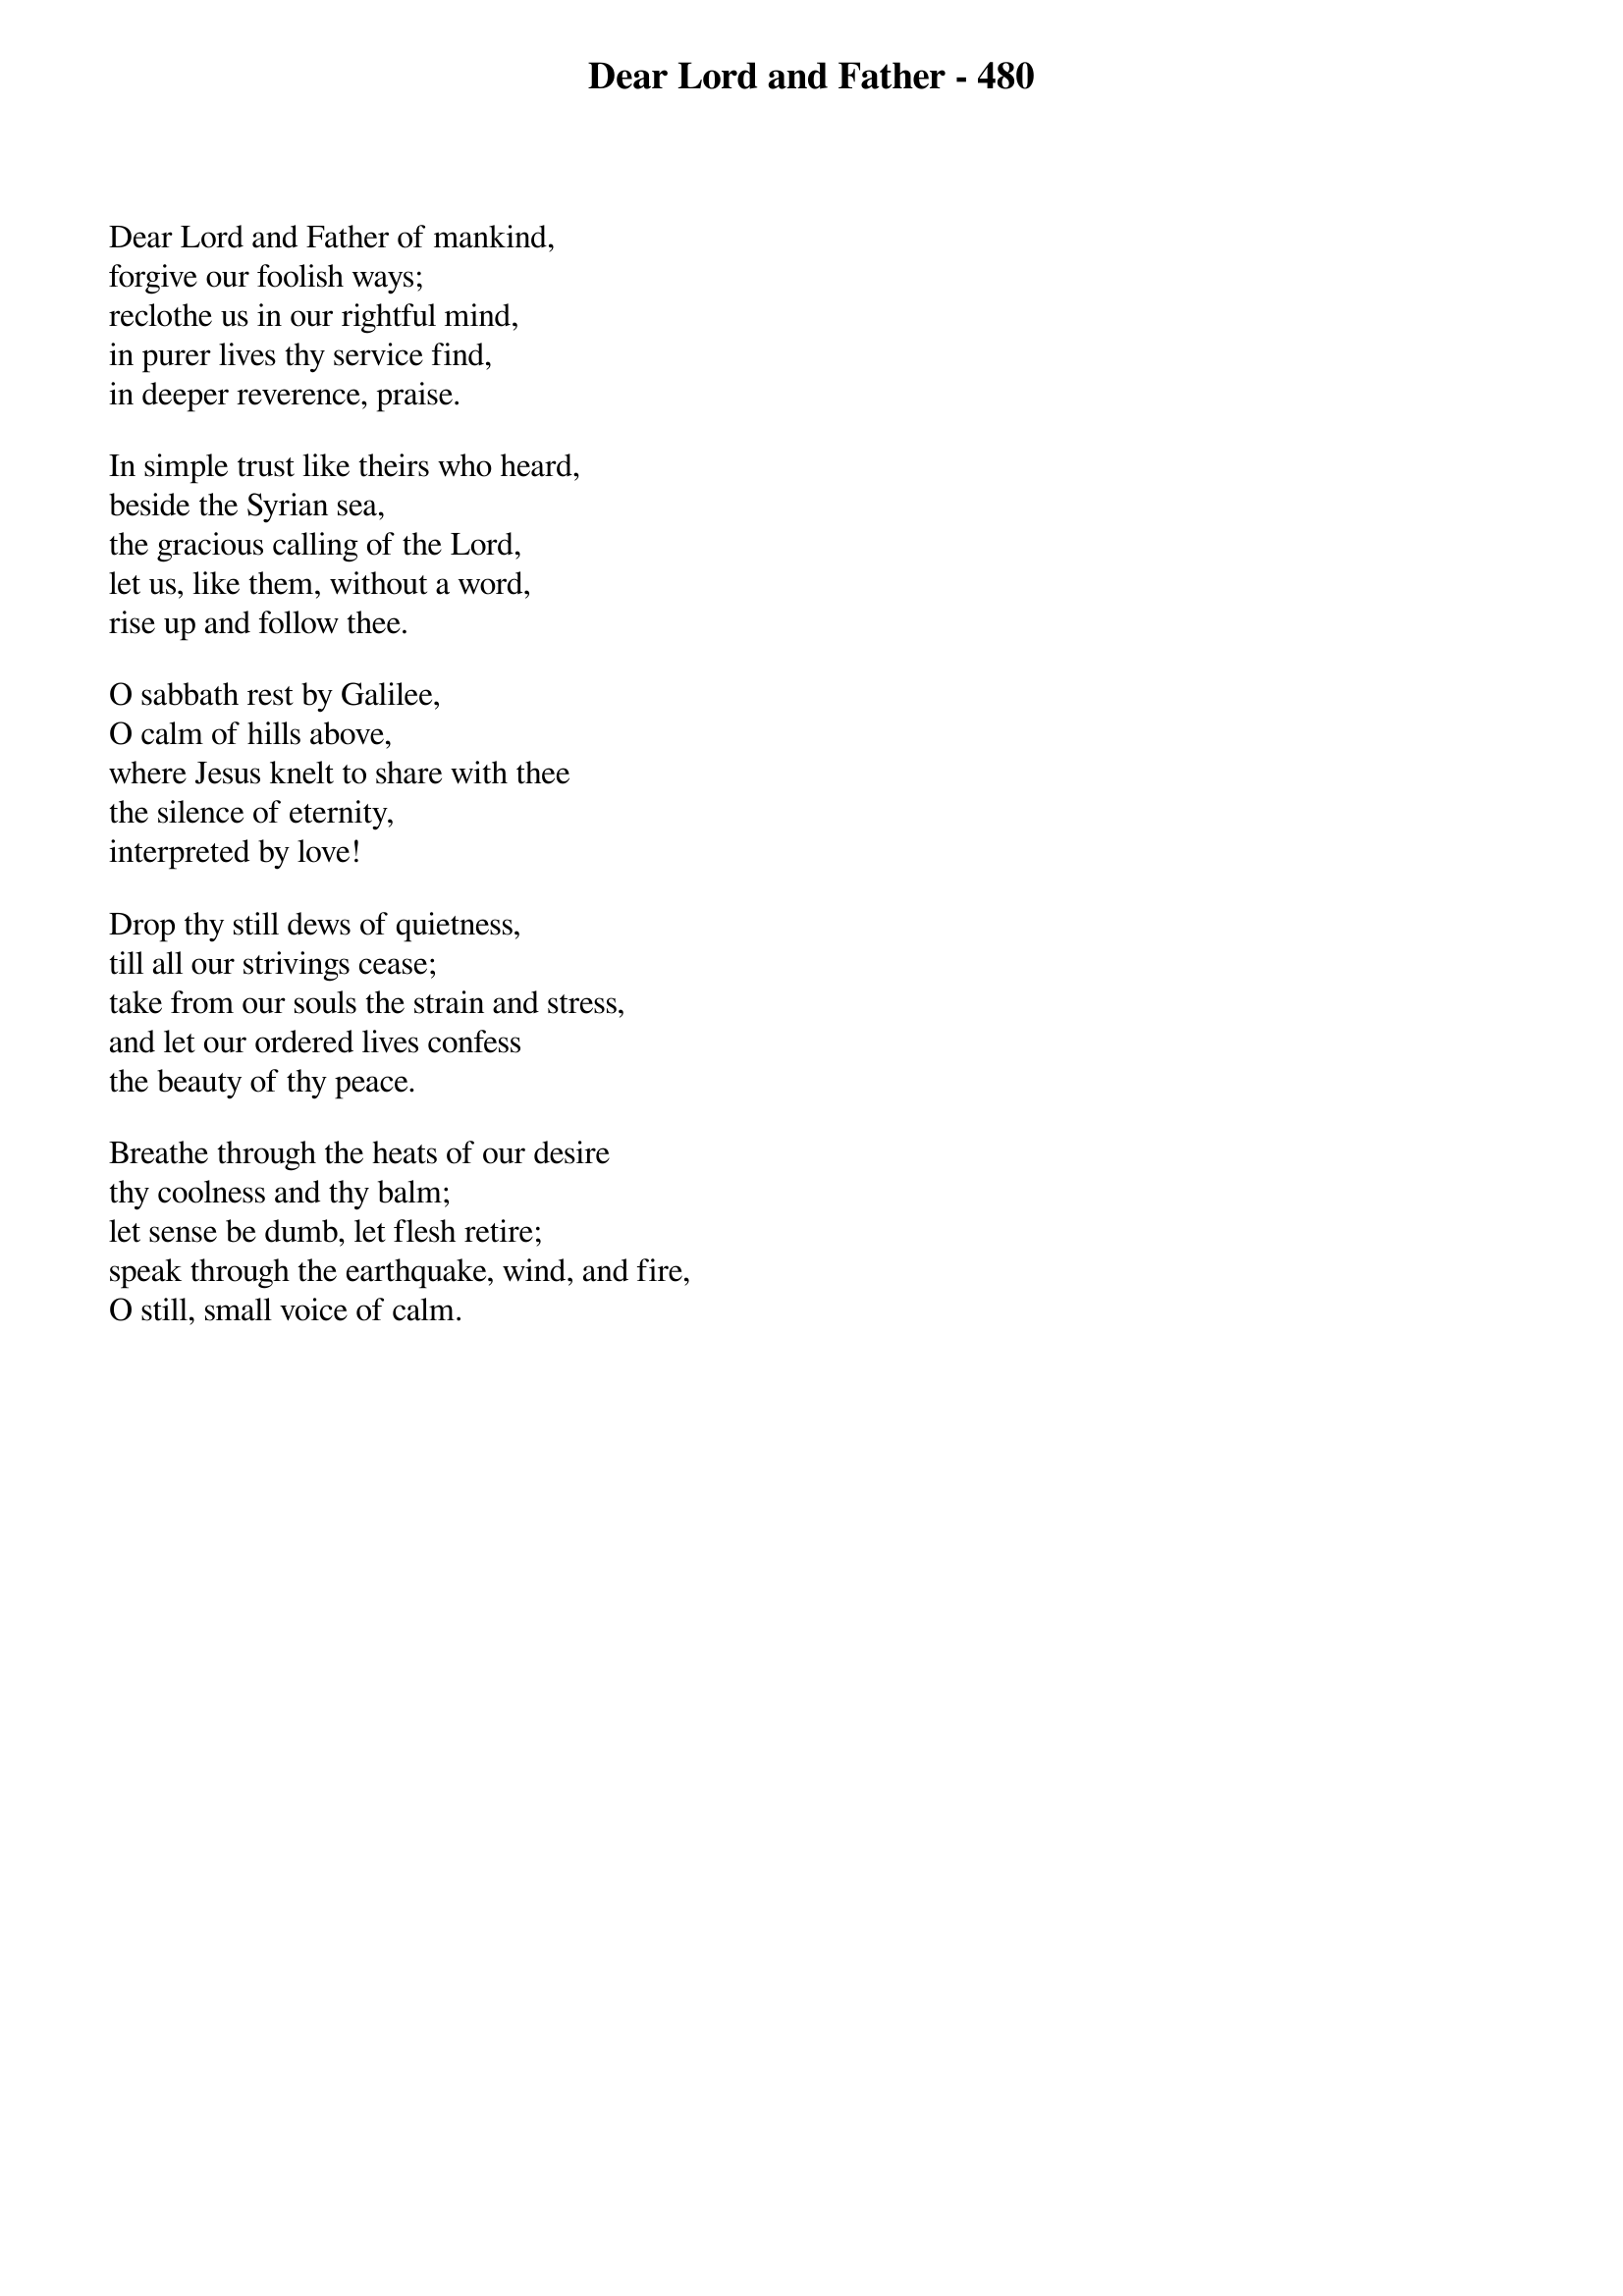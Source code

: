 {title: Dear Lord and Father - 480}

{start_of_verse}
Dear Lord and Father of mankind,
forgive our foolish ways;
reclothe us in our rightful mind,
in purer lives thy service find,
in deeper reverence, praise.
{end_of_verse}

{start_of_verse}
In simple trust like theirs who heard,
beside the Syrian sea,
the gracious calling of the Lord,
let us, like them, without a word,
rise up and follow thee.
{end_of_verse}

{start_of_verse}
O sabbath rest by Galilee,
O calm of hills above,
where Jesus knelt to share with thee
the silence of eternity,
interpreted by love!
{end_of_verse}

{start_of_verse}
Drop thy still dews of quietness,
till all our strivings cease;
take from our souls the strain and stress,
and let our ordered lives confess
the beauty of thy peace.
{end_of_verse}

{start_of_verse}
Breathe through the heats of our desire
thy coolness and thy balm;
let sense be dumb, let flesh retire;
speak through the earthquake, wind, and fire,
O still, small voice of calm.
{end_of_verse}